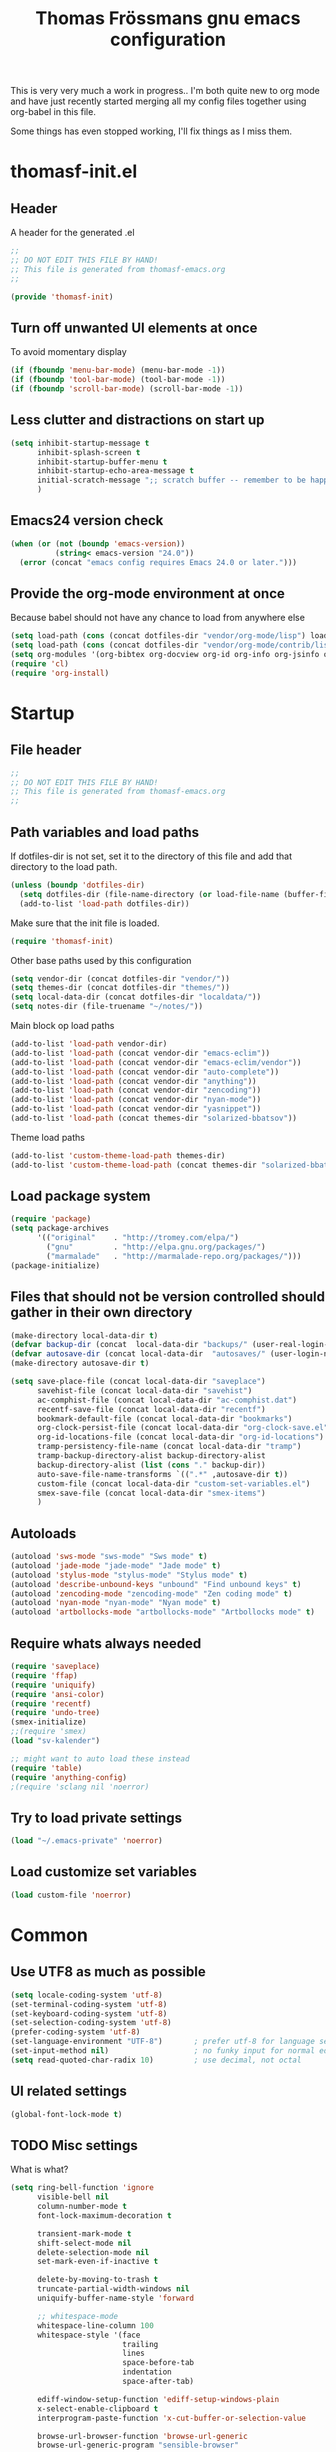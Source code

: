 #+title: Thomas Frössmans gnu emacs configuration
#+TAGS: issue(i) 
#+TODO: TODO DONE

This is very very much a work in progress.. 
I'm both quite new to org mode and have just 
recently started merging all my config files
together using org-babel in this file.

Some things has even stopped working,
I'll fix things as I miss them.

* thomasf-init.el
** Header
A header for the  generated .el
#+begin_src emacs-lisp :tangle thomasf-init.el
;;
;; DO NOT EDIT THIS FILE BY HAND!
;; This file is generated from thomasf-emacs.org
;;

(provide 'thomasf-init)

#+end_src

** Turn off unwanted UI elements at once
To avoid momentary display
#+begin_src emacs-lisp :tangle thomasf-init.el
(if (fboundp 'menu-bar-mode) (menu-bar-mode -1))
(if (fboundp 'tool-bar-mode) (tool-bar-mode -1))
(if (fboundp 'scroll-bar-mode) (scroll-bar-mode -1))
#+end_src

** Less clutter and distractions on start up
#+begin_src emacs-lisp :tangle thomasf-init.el
(setq inhibit-startup-message t
      inhibit-splash-screen t
      inhibit-startup-buffer-menu t
      inhibit-startup-echo-area-message t
      initial-scratch-message ";; scratch buffer -- remember to be happy, maybe, etc. \n\n"
      )
#+end_src

** Emacs24 version check
#+begin_src emacs-lisp :tangle thomasf-init.el
  (when (or (not (boundp 'emacs-version))
            (string< emacs-version "24.0"))
    (error (concat "emacs config requires Emacs 24.0 or later.")))
#+end_src
** Provide the org-mode environment at once
Because babel should not have any chance to load from anywhere else
#+begin_src emacs-lisp :tangle thomasf-init.el
(setq load-path (cons (concat dotfiles-dir "vendor/org-mode/lisp") load-path))
(setq load-path (cons (concat dotfiles-dir "vendor/org-mode/contrib/lisp") load-path))
(setq org-modules '(org-bibtex org-docview org-id org-info org-jsinfo org-habit org-mew org-mhe org-vm org-wl org-w3m org-git-link org-velocity))
(require 'cl)
(require 'org-install)
#+end_src

* Startup
** File header
#+begin_src emacs-lisp
;;
;; DO NOT EDIT THIS FILE BY HAND!
;; This file is generated from thomasf-emacs.org
;;
#+end_src

** Path variables and load paths
If dotfiles-dir is not set, set it to the directory of
this file and add that directory to the load path.
#+begin_src emacs-lisp
  (unless (boundp 'dotfiles-dir)
    (setq dotfiles-dir (file-name-directory (or load-file-name (buffer-file-name))))
    (add-to-list 'load-path dotfiles-dir))
#+end_src

Make sure that the init file is loaded.
#+begin_src emacs-lisp
(require 'thomasf-init)
#+end_src

Other base paths used by this configuration
#+begin_src emacs-lisp
  (setq vendor-dir (concat dotfiles-dir "vendor/"))
  (setq themes-dir (concat dotfiles-dir "themes/"))
  (setq local-data-dir (concat dotfiles-dir "localdata/"))
  (setq notes-dir (file-truename "~/notes/"))
#+end_src

Main block op load paths
#+begin_src emacs-lisp
  (add-to-list 'load-path vendor-dir)
  (add-to-list 'load-path (concat vendor-dir "emacs-eclim"))
  (add-to-list 'load-path (concat vendor-dir "emacs-eclim/vendor"))
  (add-to-list 'load-path (concat vendor-dir "auto-complete"))
  (add-to-list 'load-path (concat vendor-dir "anything"))
  (add-to-list 'load-path (concat vendor-dir "zencoding"))
  (add-to-list 'load-path (concat vendor-dir "nyan-mode"))
  (add-to-list 'load-path (concat vendor-dir "yasnippet"))
  (add-to-list 'load-path (concat themes-dir "solarized-bbatsov"))
#+end_src

Theme load paths
#+begin_src emacs-lisp
  (add-to-list 'custom-theme-load-path themes-dir)
  (add-to-list 'custom-theme-load-path (concat themes-dir "solarized-bbatsov"))
#+end_src

** Load package system
#+begin_src emacs-lisp
(require 'package)
(setq package-archives
      '(("original"    . "http://tromey.com/elpa/")
        ("gnu"         . "http://elpa.gnu.org/packages/")
        ("marmalade"   . "http://marmalade-repo.org/packages/")))
(package-initialize)
#+end_src
** Files that should not be version controlled should gather in their own directory
#+begin_src emacs-lisp
  (make-directory local-data-dir t)
  (defvar backup-dir (concat  local-data-dir "backups/" (user-real-login-name) "/"))
  (defvar autosave-dir (concat local-data-dir  "autosaves/" (user-login-name) "/"))
  (make-directory autosave-dir t)
  
  (setq save-place-file (concat local-data-dir "saveplace")
        savehist-file (concat local-data-dir "savehist")
        ac-comphist-file (concat local-data-dir "ac-comphist.dat")
        recentf-save-file (concat local-data-dir "recentf")
        bookmark-default-file (concat local-data-dir "bookmarks")
        org-clock-persist-file (concat local-data-dir "org-clock-save.el")
        org-id-locations-file (concat local-data-dir "org-id-locations")
        tramp-persistency-file-name (concat local-data-dir "tramp")
        tramp-backup-directory-alist backup-directory-alist
        backup-directory-alist (list (cons "." backup-dir))
        auto-save-file-name-transforms `((".*" ,autosave-dir t))
        custom-file (concat local-data-dir "custom-set-variables.el")
        smex-save-file (concat local-data-dir "smex-items")
        )
#+end_src

** Autoloads
#+begin_src emacs-lisp
  (autoload 'sws-mode "sws-mode" "Sws mode" t)
  (autoload 'jade-mode "jade-mode" "Jade mode" t)
  (autoload 'stylus-mode "stylus-mode" "Stylus mode" t)
  (autoload 'describe-unbound-keys "unbound" "Find unbound keys" t)
  (autoload 'zencoding-mode "zencoding-mode" "Zen coding mode" t)
  (autoload 'nyan-mode "nyan-mode" "Nyan mode" t)
  (autoload 'artbollocks-mode "artbollocks-mode" "Artbollocks mode" t)
#+end_src
** Require whats always needed
#+begin_src emacs-lisp
(require 'saveplace)
(require 'ffap)
(require 'uniquify)
(require 'ansi-color)
(require 'recentf)
(require 'undo-tree)
(smex-initialize)
;;(require 'smex)
(load "sv-kalender")

;; might want to auto load these instead
(require 'table)
(require 'anything-config)
;(require 'sclang nil 'noerror)
#+end_src
** Try to load private settings
#+begin_src emacs-lisp
(load "~/.emacs-private" 'noerror)
#+end_src
** Load customize set variables
#+begin_src emacs-lisp
(load custom-file 'noerror)
#+end_src

* Common 
** Use UTF8 as much as possible
#+begin_src emacs-lisp
(setq locale-coding-system 'utf-8)
(set-terminal-coding-system 'utf-8)
(set-keyboard-coding-system 'utf-8)
(set-selection-coding-system 'utf-8)
(prefer-coding-system 'utf-8)
(set-language-environment "UTF-8")       ; prefer utf-8 for language settings
(set-input-method nil)                   ; no funky input for normal editing;
(setq read-quoted-char-radix 10)         ; use decimal, not octal
#+end_src


** UI related settings
#+begin_src emacs-lisp
(global-font-lock-mode t)

#+end_src
** TODO Misc settings
What is what?
#+begin_src emacs-lisp
(setq ring-bell-function 'ignore
      visible-bell nil
      column-number-mode t
      font-lock-maximum-decoration t

      transient-mark-mode t
      shift-select-mode nil
      delete-selection-mode nil
      set-mark-even-if-inactive t
      
      delete-by-moving-to-trash t
      truncate-partial-width-windows nil
      uniquify-buffer-name-style 'forward
 
      ;; whitespace-mode
      whitespace-line-column 100
      whitespace-style '(face
                         trailing
                         lines
                         space-before-tab
                         indentation
                         space-after-tab)

      ediff-window-setup-function 'ediff-setup-windows-plain
      x-select-enable-clipboard t
      interprogram-paste-function 'x-cut-buffer-or-selection-value

      browse-url-browser-function 'browse-url-generic
      browse-url-generic-program "sensible-browser"

      

      tramp-default-method "ssh"
      anything-command-map-prefix-key "C-<f5>"

      ;;glasses-separator "␣"
      lexical-illusions nil
      )

(setq-default tab-width 3
              indent-tabs-mode nil
              indicate-empty-lines nil
              imenu-auto-rescan t
              save-place t
              )

(ansi-color-for-comint-mode-on)
(auto-compression-mode t)
(recentf-mode 1)
(savehist-mode 1)
(show-paren-mode 1)

(nyan-mode 1)

(electric-pair-mode t)
(electric-indent-mode -1)
(electric-layout-mode t)

(setq show-paren-style 'parenthesis)

;; init random seed
(random t)

;; use y/n prompts instead of yes/no
(defalias 'yes-or-no-p 'y-or-n-p)


#+end_src
** Setup themes

#+begin_src emacs-lisp
(setq day-mode-theme 'solarized-light
      night-mode-theme 'solarized-dark)
#+end_src

#+begin_src emacs-lisp :tangle no
  (setq day-mode-theme 'sanityinc-solarized-light
        night-mode-theme 'sanityinc-solarized-dark)
  
#+end_src

#+begin_src emacs-lisp


;; set theme
(if window-system
    (load-theme day-mode-theme))
#+end_src

** TODO Auto-complete
Have to creae a default autocomplete conf thats better

Current:

#+begin_src emacs-lisp
  (require 'auto-complete)
  (require 'auto-complete-config)
  ;;(global-auto-complete-mode t)
  (add-to-list 'ac-dictionary-directories (concat vendor-dir "auto-complete/dict/"))
  (set-default 'ac-sources
               '(ac-source-dictionary
                 ac-source-yasnippet
                 ac-source-words-in-buffer
                 ac-source-words-in-same-mode-buffers
                 ac-source-words-in-all-buffer))
  
  (dolist (mode '(magit-log-edit-mode log-edit-mode org-mode text-mode haml-mode
                                      sass-mode yaml-mode csv-mode espresso-mode haskell-mode
                                      html-mode nxml-mode sh-mode smarty-mode clojure-mode
                                      lisp-mode textile-mode markdown-mode tuareg-mode
                                      css-mode less-css-mode))
    (add-to-list 'ac-modes mode))
  
#+end_src

Recent:
#+begin_src emacs-lisp :tangle no
(require 'auto-complete)
(require 'auto-complete-config)
(add-to-list 'ac-dictionary-directories (concat dotfiles-dir "elpa/auto-complete-1.4.20110207/dict/"))
(ac-config-default)
#+end_src

Somethings to be inspired by?
#+begin_src emacs-lisp :tangle no
  (require 'auto-complete)
  (require 'auto-complete-config)
  (global-auto-complete-mode t)
  (setq ac-auto-start nil)
  (setq ac-dwim nil) ; To get pop-ups with docs even if a word is uniquely completed
  (define-key ac-completing-map (kbd "C-n") 'ac-next)
  (define-key ac-completing-map (kbd "C-p") 'ac-previous)
  
  ;;----------------------------------------------------------------------------
  ;; Use Emacs' built-in TAB completion hooks to trigger AC (Emacs >= 23.2)
  ;;----------------------------------------------------------------------------
  (setq tab-always-indent 'complete)  ;; use 'complete when auto-complete is disabled
  (add-to-list 'completion-styles 'initials t)
  
  ;; hook AC into completion-at-point
  (defun set-auto-complete-as-completion-at-point-function ()
    (setq completion-at-point-functions '(auto-complete)))
  (add-hook 'auto-complete-mode-hook 'set-auto-complete-as-completion-at-point-function)
  
  
  (set-default 'ac-sources
               '(ac-source-dictionary
                 ac-source-words-in-buffer
                 ac-source-words-in-same-mode-buffers
                 ac-source-words-in-all-buffer))
  
  (dolist (mode '(magit-log-edit-mode log-edit-mode org-mode text-mode haml-mode
                                      sass-mode yaml-mode csv-mode espresso-mode haskell-mode
                                      html-mode nxml-mode sh-mode smarty-mode clojure-mode
                                      lisp-mode textile-mode markdown-mode tuareg-mode
                                      css-mode less-css-mode))
    (add-to-list 'ac-modes mode))
  
  
  ;; Exclude very large buffers from dabbrev
  (defun smp-dabbrev-friend-buffer (other-buffer)
    (< (buffer-size other-buffer) (* 1 1024 1024)))
  
  (setq dabbrev-friend-buffer-function 'smp-dabbrev-friend-buffer)
  (add-to-list 'ac-dictionary-directories (concat vendor-dir "auto-complete/dict/"))
  
  (ac-config-default)
  
  
#+end_src

** Load yasnippet

#+begin_src emacs-lisp
  (require 'dropdown-list)
  (require 'yasnippet)
  (setq yas/snippet-dirs (list (concat dotfiles-dir "/snippets")
                               (concat dotfiles-dir "/snippets-imported"))
        yas/prompt-functions '(yas/dropdown-prompt))
  
  (yas/global-mode 1)
#+end_src

** TODO Currently unused 
#+begin_src emacs-lisp :tangle no
 (setq mac-option-modifier nil
       mac-command-modifier 'meta
      x-select-enable-clipboard t

;; Trim whitespace before save)
 (add-hook 'before-save-hook 'delete-trailing-whitespace)
#+end_src

** TODO IDO
#+begin_src emacs-lisp
  (setq  ido-enable-flex-matching t
         ;;ido-create-new-buffer 'ways
         ;;ido-enable-prefix nil
         ido-use-filename-at-point nil
         ido-auto-merge-work-directories-length 0
         ido-use-virtual-buffers t
         ido-default-buffer-method 'selected-window)
  (ido-mode t)
  (ido-everywhere t)
  (ido-ubiquitous)
  #+end_src
* Utility functions
** Insert file as org table at point
#+begin_src emacs-lisp
  (defun insert-file-as-org-table (filename)
    "Insert a file into the current buffer at point, and convert it to an org table."
    (interactive (list (ido-read-file-name "csv file: ")))
    (let* ((start (point))
           (end (+ start (nth 1 (insert-file-contents filename)))))
      (org-table-convert-region start end)))
#+end_src
** Day and night mode (theme switching)
#+begin_src emacs-lisp
  (when (featurep 'x)
    (defun night-mode ()
      "Switch to night mode (dark color theme)"
      (interactive)
      (load-theme night-mode-theme)
      (message "Night mode on")
      (set-frame-parameter nil 'night-mode-on t))
    
    (defun day-mode ()
      "Switch to day mode (light color theme)"
      (interactive)
      (load-theme day-mode-theme)
      (message "Night mode off")
      (set-frame-parameter nil 'night-mode-on nil))
  
    (defun toggle-night-mode ()
      "Toggle between day and night modes"
      (interactive)
      (if (frame-parameter nil 'night-mode-on)
          (day-mode)
        (night-mode))))
#+end_src
** Multi occur all buffers of same mode
#+begin_src emacs-lisp
  (defun get-buffers-matching-mode (mode)
    "Returns a list of buffers where their major-mode is equal to MODE"
    (let ((buffer-mode-matches '()))
      (dolist (buf (buffer-list))
        (with-current-buffer buf
          (if (eq mode major-mode)
              (add-to-list 'buffer-mode-matches buf))))
      buffer-mode-matches))
  
  (defun multi-occur-in-this-mode ()
    "Show all lines matching REGEXP in buffers with this major mode."
    (interactive)
    (multi-occur
     (get-buffers-matching-mode major-mode)
     (car (occur-read-primary-args))))

#+end_src
** Cycle ispell dictionaries
#+begin_src emacs-lisp
  ;; Languages for spellinc cycling
  (let ((langs '("svenska" "english")))
    (setq lang-ring (make-ring (length langs)))
    (dolist (elem langs) (ring-insert lang-ring elem)))
  
  (defun cycle-ispell-languages ()
    "Cycle spelling dictionaries from a list"
    (interactive)
    (let ((lang (ring-ref lang-ring -1)))
      (ring-insert lang-ring lang)
      (ispell-change-dictionary lang)))
#+end_src
** Intelligent close
#+begin_src emacs-lisp
  (defun intelligent-close ()
    "quit a frame the same way no matter what kind of frame you are on.
  
  This method, when bound to C-x C-c, allows you to close an emacs frame the
  same way, whether it's the sole window you have open, or whether it's
  a \"child\" frame of a \"parent\" frame.  If you're like me, and use emacs in
  a windowing environment, you probably have lots of frames open at any given
  time.  Well, it's a pain to remember to do Ctrl-x 5 0 to dispose of a child
  frame, and to remember to do C-x C-x to close the main frame (and if you're
  not careful, doing so will take all the child frames away with it).  This
  is my solution to that: an intelligent close-frame operation that works in
  all cases (even in an emacs -nw session).
  
  Stolen from http://www.dotemacs.de/dotfiles/BenjaminRutt.emacs.html."
    (interactive)
    (if (eq (car (visible-frame-list)) (selected-frame))
        ;;for parent/master frame...
        (if (> (length (visible-frame-list)) 1)
            ;;close a parent with children present
            (delete-frame (selected-frame))
          ;;close a parent with no children present
          (save-buffers-kill-emacs))
      ;;close a child frame
      (delete-frame (selected-frame))))
  

#+end_src
** Lorem ipsum paster
#+begin_src emacs-lisp
(defun lorem (paragraphs)
    "Inserts up to 5 paragraphs of lorem ipsum filler text."
    (interactive "nParagraphs: ")
    (let ((lorems '("Lorem ipsum dolor sit amet, consectetur adipisicing elit, sed do eiusmod tempor incididunt ut labore et dolore magna aliqua. Ut enimad minim veniam, quis nostrud exercitation ullamco laboris nisi ut aliquip ex ea commodo consequat. Duis aute irure dolor in reprehenderit in voluptate velit esse cillum dolore eu fugiat nulla pariatur. Excepteur sint occaecat cupidatat non proident, sunt in culpa qui officia deserunt mollit anim id est laborum."
                    "\n\nIn non elit turpis, quis accumsan tortor. Vestibulum enim mi, tincidunt eget fringilla a, euismod nec mi. Integer dictum diam sed ante posuere feugiat. Aenean convallis sapien tincidunt leo aliquam posuere. Mauris porta facilisis metus, non commodo mauris interdum sed. Vestibulum ante ipsum primis in faucibus orci luctus et ultrices posuere cubilia Curae; Fusce a diam nec augue tristique placerat eu at odio. Sed fermentum, nunc non condimentum accumsan, dolor nisl mollis quam, sed condimentum massa massa at nisi. Etiam quis ante neque. Mauris feugiat lacus nec lorem vulputate sagittis. Fusce congue ullamcorper nulla, in lacinia felis euismod eu. Integer arcu dolor, tempus eget scelerisque sit amet, fermentum at elit. Maecenas dignissim mollis sapien, nec elementum enim feugiat vel. Mauris lobortis sodales sem vitae venenatis. Aliquam a risus arcu. Aliquam bibendum pretium velit in tempor. Aliquam erat volutpat."
                    "\n\nSed ut nisi ante. Sed sollicitudin blandit tortor eu cursus. Praesent sem augue, cursus vitae sodales a, aliquam eget enim. Nullam velit nulla, ornare vitae vulputate sit amet, blandit ut nisl. Vivamus sodales blandit pretium. In faucibus risus nec purus dapibus laoreet. Aliquam erat volutpat. Phasellus a sem sit amet metus pharetra euismod. Nunc sit amet vehicula purus. Donec lorem metus, feugiat vel ultrices vel, sagittis nec odio. Vestibulum ante ipsum primis in faucibus orci luctus et ultrices posuere cubilia Curae; In scelerisque, justo eu pretium ultricies, elit eros varius mauris, quis scelerisque lacus lacus sed metus. Phasellus hendrerit, quam in accumsan ullamcorper, magna enim vehicula sem, et vulputate massa dolor eu augue. Pellentesque sed nibh sit amet mi vulputate porttitor at ac tortor. Ut ac augue risus, tincidunt ornare sapien. Suspendisse gravida est lacinia urna interdum scelerisque ut non sem. Sed quis lectus lectus."
                    "\n\nNam et consectetur nisl. Pellentesque rhoncus velit a elit mollis cursus nec ut orci. Vestibulum a purus ligula. Cras blandit, felis et venenatis interdum, urna libero cursus sapien, at auctor sem purus eget quam. Suspendisse pretium sollicitudin leo, quis imperdiet sem faucibus vel. Vestibulum mollis imperdiet urna, pretium porttitor lorem posuere at. Integer aliquam, velit id luctus lobortis, odio ipsum convallis urna, sit amet eleifend lacus mi et leo. Phasellus quis ante in dolor tincidunt lobortis. Proin in massa purus, vitae dignissim elit. Curabitur non enim sit amet lectus volutpat tristique."
                    "\n\nPellentesque habitant morbi tristique senectus et netus et malesuada fames ac turpis egestas. Sed vel neque a nibh tincidunt luctus id a eros. Curabitur leo odio, sodales id malesuada ac, commodo et augue. Aenean auctor justo a nulla lobortis ut tempor mauris mollis. Duis a purus consequat enim vestibulum pretium. Vestibulum diam urna, luctus at pulvinar sed, rhoncus id risus. Maecenas sit amet velit vitae libero viverra aliquet sit amet non mauris. Suspendisse potenti. Duis eu lectus sem. Maecenas aliquam erat vitae tortor congue ut imperdiet lacus consectetur. Praesent nisl ipsum, fermentum id venenatis eu, lobortis eu nunc. Fusce ut enim tellus, ac semper turpis. Proin in ante massa. Curabitur velit lacus, pharetra vel dapibus egestas, posuere quis dui. Morbi aliquet congue nisl, dictum fringilla velit dictum sed. Integer eu consequat nisl. Curabitur aliquam suscipit magna vel pharetra. Duis eget erat vel purus mattis dignissim. Donec mattis, nulla nec imperdiet scelerisque, leo elit tincidunt dui, eget ullamcorper tortor neque nec erat. Aliquam libero augue, suscipit vitae scelerisque vitae, rutrum vitae quam.")))
      (loop for p from 0 to (- paragraphs 1)
            do (insert (nth p lorems)))))

#+end_src
** Recompile / cache everything that makes emacs faster
#+begin_src emacs-lisp
 (defun recompile-dot-lisp ()
    "Recompile emacs lisp code in emacs dotfiles directory"
    (interactive)
    (setq font-lock-verbose nil)
    (setq byte-compile-verbose  nil)
    (yas/compile-top-level-dir (concat dotfiles-dir "snippets"))
    (yas/compile-top-level-dir (concat dotfiles-dir "snippets-imported"))
    (byte-recompile-directory (concat dotfiles-dir "snippets") 0)
    (byte-recompile-directory (concat dotfiles-dir "snippets-imported") 0)
    (byte-recompile-directory (concat dotfiles-dir "vendor") 0)
    (byte-recompile-directory (concat dotfiles-dir "elpa") 0)
    (byte-recompile-directory (concat dotfiles-dir "themes") 0)
    (byte-compile-file "~/.emacs-private.el")
    (byte-compile-file (concat dotfiles-dir "init.el"))
    (byte-compile-file (concat dotfiles-dir "thomasf-init.el"))
    (byte-compile-file (concat dotfiles-dir "thomasf-emacs.el")))
#+end_src


** Tab/space/indent utilities
#+begin_src emacs-lisp
   (defun untabify-buffer ()
    (interactive)
    (untabify (point-min) (point-max)))
  
  (defun indent-buffer ()
    (interactive)
    (indent-region (point-min) (point-max)))
  
  (defun cleanup-buffer ()
    "Perform a bunch of operations on the whitespace content of a buffer."
    (interactive)
    (indent-buffer)
    (untabify-buffer)
    (delete-trailing-whitespace))
#+end_src
** Fullscreen toggle
This is only for x, I would guess.
#+begin_src emacs-lisp
  (defun toggle-fullscreen ()
    (interactive)
    (x-send-client-message nil 0 nil "_NET_WM_STATE" 32
                           '(2 "_NET_WM_STATE_FULLSCREEN" 0)))
#+end_src
** Comment/uncomment
#+begin_src emacs-lisp
  (defun comment-or-uncomment-line (&optional lines)
    "Comment current line. Argument gives the number of lines
  forward to comment"
    (interactive "P")
    (comment-or-uncomment-region
     (line-beginning-position)
     (line-end-position lines)))
  
  (defun comment-or-uncomment-region-or-line (&optional lines)
    (interactive "P")
    (if mark-active
        (if (< (mark) (point))
            (comment-or-uncomment-region (mark) (point))
          (comment-or-uncomment-region (point) (mark)))
      (comment-or-uncomment-line lines)))

#+end_src
** Sudo edit
#+begin_src emacs-lisp
  (defun sudo-edit (&optional arg)
    (interactive "p")
    (if arg
        (find-file (concat "/sudo::" (ido-read-file-name "File: ")))
      (find-alternate-file (concat "/sudo::" buffer-file-name))))
#+end_src
** Eval-and-replace
#+begin_src emacs-lisp
  (defun eval-and-replace ()
    "Replace the preceding sexp with its value."
    (interactive)
    (backward-kill-sexp)
    (condition-case nil
        (prin1 (eval (read (current-kill 0)))
               (current-buffer))
      (error (message "Invalid expression")
             (insert (current-kill 0)))))
#+end_src

** Recentf-ido-find-file
This is provided by other things I use
#+begin_src emacs-lisp :tangle no
  (defun recentf-ido-find-file ()
    "Find a recent file using ido."
    (interactive)
    (let ((file (ido-completing-read "Choose recent file: " recentf-list nil t)))
      (when file
        (find-file file))))
#+end_src

** Paredit for non lisps
#+begin_src emacs-lisp
  (defun esk-paredit-nonlisp ()
    "Turn on paredit mode for non-lisps."
    (interactive)
    (set (make-local-variable 'paredit-space-for-delimiter-predicates)
         '((lambda (endp delimiter) nil)))
    (paredit-mode 1))
#+end_src

* Modes, modules and hooks
** Generic hooks
*** All modes hook
#+begin_src emacs-lisp
(defun my-all-modes-hook ()
  "Hook that should be run every time an major mode is entered"
  (turn-on-undo-tree-mode)
  )

(add-hook 'after-change-major-mode-hook  'my-all-modes-hook)
#+end_src
*** Text mode hook
#+begin_src emacs-lisp
(defun my-textmode-hook ()
  ;;(table-recognize)
  ;;(turn-on-auto-fill)
  (turn-on-undo-tree-mode)
  )
(add-hook 'text-mode-hook 'my-textmode-hook)
#+end_src
*** Programming hook
#+begin_src emacs-lisp
  (defun my-programming-hook ()
    "Enable things that are convenient across all programming buffers."
    (set (make-local-variable 'comment-auto-fill-only-comments) t)
    (make-local-variable 'column-number-mode)
    (undo-tree-mode)
    (setq save-place t)
    (if window-system (hl-line-mode +1)))
#+end_src
** Programming languages
*** TODO deft
*** Erlang
#+begin_src emacs-lisp
(add-to-list 'auto-mode-alist '("\\.erl$" . erlang-mode))
(add-to-list 'auto-mode-alist '("\\.hrl$" . erlang-mode))

(defun my-erlang-hook ()
  (my-programming-hook)
)

#+end_src
*** Haskell
#+begin_src emacs-lisp
  (eval-after-load "haskell-mode"
    '(progn
  
       (defun pretty-lambdas-haskell ()
         (font-lock-add-keywords
          nil `((,(concat "(?\\(" (regexp-quote "\\") "\\)")
                 (0 (progn (compose-region (match-beginning 1) (match-end 1)
                                           ,(make-char 'greek-iso8859-7 107))
                           nil))))))
  
       (defun my-haskell-mode-hook ()
         "My haskell-mode hook"
         (my-programming-hook)
         (when (window-system)
           (add-hook 'haskell-mode-hook 'pretty-lambdas-haskell))
         (turn-on-haskell-doc-mode)
         (turn-on-haskell-indentation)
         (rainbow-delimiters-mode)
         (eldoc-mode))
       
       (add-hook 'haskell-mode-hook 'my-haskell-mode-hook)     
       
       ))
#+end_src
*** CoffeeScript
#+begin_src emacs-lisp
  (autoload 'coffee-mode "coffee-mode" "Coffee Mode." t)
  
  (add-to-list 'auto-mode-alist '("\\.coffee$" . coffee-mode))
  (add-to-list 'auto-mode-alist '("Cakefile" . coffee-mode))
  
  (eval-after-load "coffee-mode"
    '(progn
       (setq coffee-cleanup-whitespace nil
             coffee-debug-mode t
             coffee-tab-width 3)
       
       (defun my-coffee-mode-hook ()
         "My coffee-mode hook"
         (my-programming-hook)
         (electric-indent-mode -1)
         (electric-layout-mode -1)
         (setq ac-sources '(ac-source-dictionary ac-source-words-in-buffer ac-source-yasnippet ac-source-words-in-same-mode-buffers))
         (auto-complete-mode)
         ;;(paredit-mode)
         (whitespace-mode)
         ;;(glasses-mode)
         ;;(flymake-coffee-load)
         )

       (add-hook 'coffee-mode-hook 'my-coffee-mode-hook)
       ))
  
    
#+end_src
*** JavaScript
#+begin_src emacs-lisp
(font-lock-add-keywords
 'js-mode `(("\\(function *\\)("
              (0 (progn (compose-region (match-beginning 1) (match-end 1)
                                        "ƒ")
                        nil)))))

(font-lock-add-keywords 'js-mode
                        '(("\\<\\(FIX\\|TODO\\|FIXME\\|HACK\\|REFACTOR\\):"
                           1 font-lock-warning-face t)))

(add-to-list 'auto-mode-alist '("\\.json$" . js-mode))
(setq js-indent-level 2)

(defun my-js-mode-hook ()
  "My js-mode hook"
  ;; electric-layout-mode doesn't play nice with js-mode
  (my-programming-hook)
  (electric-layout-mode -1)

  ;; rainbow-delemiters-mode does not seem to work very well with js-mode
  ;; (rainbow-delimiters-mode)

  (paredit-mode)
  )

(add-hook 'js-mode-hook 'my-js-mode-hook)

#+end_src
*** TODO lisp
- Should all lisp modes be in the same place?
Most of this is just copied without ever read

Disable slime for now
#+begin_src emacs-lisp :tangle no 
  (require 'slime)
  (require 'geiser)
  (setq geiser-scheme-dir "/usr/local/share/geiser")
  
  (eval-after-load "slime"
    '(progn
       (setq slime-lisp-implementations '((sbcl ("sbcl"))))
       (slime-setup '(slime-asdf
                      slime-autodoc
                      slime-editing-commands
                      slime-fancy-inspector
                      slime-fontifying-fu
                      slime-fuzzy
                      slime-indentation
                      slime-mdot-fu
                      slime-package-fu
                      slime-references
                      slime-repl
                      slime-sbcl-exts
                      slime-scratch
                      slime-xref-browser))
       (slime-autodoc-mode)
       (setq slime-complete-symbol*-fancy t
             slime-complete-sumbol-function 'slime-fuzzy-complete-symbol)))
#+end_src


#+begin_src emacs-lisp
  
  
  (add-hook 'emacs-lisp-mode-hook 'eldoc-mode)
  (add-hook 'emacs-lisp-mode-hook 'my-programming-hook)
  (add-hook 'lisp-mode-hook 'my-programming-hook)
  
  (add-hook 'emacs-lisp-mode-hook 'emacs-lisp-remove-elc-on-save)
  (add-hook 'emacs-lisp-mode-hook '(lambda () "rainbown-delimiters" (rainbow-delimiters-mode)))
  
  (when (functionp 'paredit-mode)
    (add-hook 'emacs-lisp-mode-hook (lambda () (paredit-mode +1)))
    (add-hook 'lisp-mode-hook (lambda () (paredit-mode +1))))
  
  (defun emacs-lisp-remove-elc-on-save ()
    "If you're saving an elisp file, likely the .elc is no longer valid."
    (make-local-variable 'after-save-hook)
    (add-hook 'after-save-hook
              (lambda ()
                (if (file-exists-p (concat buffer-file-name "c"))
                    (delete-file (concat buffer-file-name "c"))))))
  
  (font-lock-add-keywords 'emacs-lisp-mode
                          '(("(\\|)" . 'paren-face)))
  
  (font-lock-add-keywords 'scheme-mode
                          '(("(\\|)" . 'paren-face)))
  
  (font-lock-add-keywords 'lisp-mode
                          '(("(\\|)" . 'paren-face)))
  
  (font-lock-add-keywords 'lfe-mode
                          '(("(\\|)" . 'paren-face)))
  
  (font-lock-add-keywords 'hen-mode
                          '(("(\\|)" . 'paren-face)))
  
  (define-key lisp-mode-shared-map (kbd "C-c l") "lambda")
  (define-key read-expression-map (kbd "TAB") 'lisp-complete-symbol)
  (define-key lisp-mode-shared-map (kbd "RET") 'reindent-then-newline-and-indent)
  (define-key lisp-mode-shared-map (kbd "C-\\") 'lisp-complete-symbol)
  (define-key lisp-mode-shared-map (kbd "C-c v") 'eval-buffer)
  
  (defface paren-face
    '((((class color) (background dark))
       (:foreground "grey20"))
      (((class color) (background light))
       (:foreground "grey55")))
    "Face used to dim parentheses."
    :group 'faces)
  
  (autoload 'scheme-get-current-symbol-info "scheme-complete" nil t)
  (add-hook 'scheme-mode-hook
    (lambda ()
      (make-local-variable 'eldoc-documentation-function)
      (setq eldoc-documentation-function 'scheme-get-current-symbol-info)
      (eldoc-mode)))
  
#+end_src
*** PHP
#+begin_src emacs-lisp
  (autoload 'php-mode "php-mode" "PHP Mode." t)
  
  (add-to-list 'auto-mode-alist '("\\.php$" . php-mode))
  
  (eval-after-load "php-mode"
    '(progn
       (defun my-php-mode-hook ()
         "My php mode hook"
         (my-programming-hook)
         (flymake-php-load))
       
       (add-hook 'php-mode-hook 'my-php-mode-hook)
       ))
#+end_src
*** Python
#+begin_src emacs-lisp
;;(require 'python-mode)
(add-to-list 'auto-mode-alist '("\\.py\\'" . python-mode))
(add-to-list 'interpreter-mode-alist '("python" . python-mode))

;; if ipythonm use ipython
(when (executable-find "ipython")
  ;;(require 'ipython)
  (setq org-babel-python-mode 'python-mode))

;;(require 'cython-mode)
;;(add-to-list 'auto-mode-alist '("\\.pyx\\'" . cython-mode))
;;(add-to-list 'auto-mode-alist '("\\.pxd\\'" . cython-mode))
;;(add-to-list 'auto-mode-alist '("\\.pxi\\'" . cython-mode))

(defun my-python-mode-hook ()
  (my-programming-hook)
  (electric-indent-mode -1)
  ;;(glasses-mode)
  (auto-complete-mode)
  (require 'ac-python)
  (setq ac-sources '(ac-source-yasnippet ac-source-python))
  (whitespace-mode)
  )

(add-hook 'python-mode-hook 'my-python-mode-hook)
#+end_src
*** Ruby
#+begin_src emacs-lisp
  (add-to-list 'auto-mode-alist '("\\.rake$" . ruby-mode))
  (add-to-list 'auto-mode-alist '("Rakefile$" . ruby-mode))
  (add-to-list 'auto-mode-alist '("\\.gemspec$" . ruby-mode))
  (add-to-list 'auto-mode-alist '("\\.ru$" . ruby-mode))
  (add-to-list 'auto-mode-alist '("Gemfile$" . ruby-mode))
  (add-to-list 'auto-mode-alist '("Guardfile$" . ruby-mode))
  (add-to-list 'completion-ignored-extensions ".rbc")
  
  (eval-after-load 'ruby-mode 
    '(progn
       (require 'ruby-block)))
  
  
  
  
  
  (defun my-ruby-hook ()
    "My ruby hook"
    (my-programming-hook)
    (ruby-block-mode t)
    (setq ac-sources '(ac-source-yasnippet ac-source-words-in-buffer))
    (auto-complete-mode)
    
  )
  
  (add-hook 'ruby-mode-hook 'my-ruby-hook)
#+end_src

*** Java
#+begin_src emacs-lisp
  (eval-after-load  "java-mode"
    '(progn
       (setq eclim-eclipse-dirs "~/programming/applib/eclim_eclipse")
       (require 'eclim)))
#+end_src
** Markup/text languages
*** CSS
#+begin_src emacs-lisp
(defun my-css-mode-hook ()
  "My css-mode hook"
  (my-programming-hook)
  (if window-system (rainbow-mode)))


(add-hook 'css-mode-hook 'my-css-mode-hook)
(setq css-indent-offset 3)

(add-to-list 'auto-mode-alist '("\\.css$" . css-mode))
#+end_src

*** Markdown
#+begin_src emacs-lisp
  (autoload 'markdown-mode "markdown-mode" "Markdown mode" t)
  
  (add-to-list 'auto-mode-alist '("\\.markdown$" . markdown-mode))
  (add-to-list 'auto-mode-alist '("\\.md$" . markdown-mode))
  (add-to-list 'auto-mode-alist '("\\.mdwn$" . markdown-mode))
  (add-to-list 'auto-mode-alist '("\\.mkd$" . markdown-mode))
  (add-to-list 'auto-mode-alist '("\\.mkdown$" . markdown-mode))
  (add-to-list 'auto-mode-alist '("\\.mdtext$" . markdown-mode))
  
  (defun my-markdown-mode-hook ()
    "My markdown-mode hook"
    (setq markdown-command "pandoc -f markdown -t html")
    (define-key markdown-mode-map (kbd "<tab>") nil)
    ;(turn-on-auto-fill)
    (undo-tree-mode)
    (artbollocks-mode)
    )
  
  (add-hook 'markdown-mode-hook 'my-markdown-mode-hook)
#+end_src
*** HTML
#+begin_src emacs-lis
(add-to-list 'auto-mode-alist '("\\.html$" . html-mode))
(add-to-list 'auto-mode-alist '("\\.rhtml$" . html-mode))
(add-to-list 'auto-mode-alist '("\\.mustache$" . html-mode))
(add-to-list 'auto-mode-alist '("\\.hb$" . html-mode))

(defun my-html-mode-hook ()
  "My html-mode-hook"
  (my-programming-hook)
  (zencoding-mode)
  (setq ac-sources '(ac-source-yasnippet))
  (auto-complete-mode))

(add-hook 'html-mode-hook 'my-html-mode-hook)




#+end_src 

** Other modes
*** Gitolite configuration files
#+begin_src emacs-lisp
(require 'gl-conf-mode)
(add-to-list 'auto-mode-alist '("gitolite\\.conf\\'" . gl-conf-mode))

#+end_src
*** Git commit mode
#+begin_src emacs-lisp
(require 'git-commit)
(add-hook 'git-commit-mode-hook 'turn-on-flyspell)
(add-hook 'git-commit-mode-hook (lambda () (toggle-save-place 0)))
#+end_src
*** GNUS
#+begin_src emacs-lisp
;; Make Gnus NOT ignore [Gmail] mailboxes
(setq gnus-ignored-newsgroups "^to\\.\\|^[0-9. ]+\\( \\|$\\)\\|^[\"]\"[#'()]")

#+end_src

** TODO Deft                                                         :issue:
not using it.. rigjht?


#+begin_src emacs-lisp
  ;; (require 'deft)
  ;; (setq deft-extension "org")
  ;; (setq deft-text-mode (quote org-mode))
  ;; (setq deft-directory (concat notes-dir "/deft"))
  ;; (setq deft-use-filename-as-title t)
  ;; (setq deft-auto-save 900)
#+end_src

* ORGmode!
** TODO Orgmode
!VERY MUCH STILL WIP!
Inspirations:
- http://orgmode
- http://doc.norang.ca/org-mode.html

** Load stuff
#+begin_src emacs-lisp
  (eval-after-load "org-agenda"
    '(progn
       (require 'org-checklist)))
#+end_src
** Set up basic paths for org and org-agenda
#+begin_src emacs-lisp
;; Paths
  (setq org-directory notes-dir)
  (setq org-agenda-files (file-expand-wildcards (concat notes-dir "agenda/*.org")))
  (setq org-agenda-text-search-extra-files (file-expand-wildcards (concat notes-dir "org/*.org")))
  (setq org-default-notes-file (concat notes-dir "agenda/refile.org"))
  (setq org-mobile-inbox-for-pull (concat notes-dir "from-mobile.org"))
  (setq org-icalendar-alarm-time 240)
#+end_src
** Settings
*** Misc
#+begin_src emacs-lisp
  (setq org-use-fast-todo-selection t
        org-treat-S-cursor-todo-selection-as-state-change nil
        org-startup-indented t
        ;; org-log-done t
        org-ellipsis "…"
        org-outline-path-complete-in-steps t
        org-tab-follows-link t
        org-completion-use-ido t)
#+end_src
*** Agenda
**** Misc
#+begin_src emacs-lisp
  (setq org-agenda-span 10
        org-agenda-show-all-dates nil 
        org-agenda-dim-blocked-tasks nil
        org-agenda-tags-todo-honor-ignore-options t)
#+end_src
**** icalendar export
#+begin_src emacs-lisp
  (setq org-icalendar-include-body t
        org-icalendar-include-sexps t
        org-icalendar-store-UID t)
#+end_src
 
**** Agenda commands
#+begin_src emacs-lisp
  (eval-after-load "org-agenda"
    '(progn 
       ;; Custom agenda command definitions
       (setq org-agenda-custom-commands
             (quote (("N" "Notes" tags "NOTE"
                      ((org-agenda-overriding-header "Notes")
                       (org-tags-match-list-sublevels t)))
                     ("h" "Habits" tags-todo "STYLE=\"habit\""
                      ((org-agenda-overriding-header "Habits")
                       (org-agenda-sorting-strategy
                        '(todo-state-down effort-up category-keep))))
                     (" " "Agenda"
                      ((agenda "" nil)
                       (tags "REFILE"
                             ((org-agenda-overriding-header "Tasks to Refile")
                              (org-tags-match-list-sublevels nil)))
                       (tags-todo "-CANCELLED/!"
                                  ((org-agenda-overriding-header "Stuck Projects")
                                   (org-tags-match-list-sublevels 'indented)
                                   (org-agenda-skip-function 'bh/skip-non-stuck-projects)))
                       (tags-todo "-WAITING-CANCELLED/!NEXT"
                                  ((org-agenda-overriding-header "Next Tasks")
                                   (org-agenda-skip-function 'bh/skip-projects-and-habits-and-single-tasks)
                                   (org-agenda-todo-ignore-scheduled t)
                                   (org-agenda-todo-ignore-deadlines t)
                                   (org-tags-match-list-sublevels t)
                                   (org-agenda-sorting-strategy
                                    '(todo-state-down effort-up category-keep))))
                       (tags-todo "-REFILE-CANCELLED/!-HOLD-WAITING"
                                  ((org-agenda-overriding-header "Tasks")
                                   (org-agenda-skip-function 'bh/skip-project-tasks-maybe)
                                   (org-agenda-todo-ignore-scheduled t)
                                   (org-agenda-todo-ignore-deadlines t)
                                   (org-agenda-sorting-strategy
                                    '(category-keep))))
                       (tags-todo "-CANCELLED/!"
                                  ((org-agenda-overriding-header "Projects")
                                   (org-agenda-skip-function 'bh/skip-non-projects)
                                   (org-agenda-todo-ignore-scheduled 'future)
                                   (org-agenda-todo-ignore-deadlines 'future)
                                   (org-agenda-sorting-strategy
                                    '(category-keep))))
                       (tags-todo "-CANCELLED/!WAITING|HOLD"
                                  ((org-agenda-overriding-header "Waiting and Postponed Tasks")
                                   (org-agenda-skip-function 'bh/skip-projects-and-habits)
                                   (org-agenda-todo-ignore-scheduled t)
                                   (org-agenda-todo-ignore-deadlines t)))
                       (tags "-REFILE/"
                             ((org-agenda-overriding-header "Tasks to Archive")
                              (org-agenda-skip-function 'bh/skip-non-archivable-tasks))))
                      nil)
                     ("r" "Tasks to Refile" tags "REFILE"
                      ((org-agenda-overriding-header "Tasks to Refile")
                       (org-tags-match-list-sublevels nil)))
                     ("#" "Stuck Projects" tags-todo "-CANCELLED/!"
                      ((org-agenda-overriding-header "Stuck Projects")
                       (org-agenda-skip-function 'bh/skip-non-stuck-projects)))
                     ("n" "Next Tasks" tags-todo "-WAITING-CANCELLED/!NEXT"
                      ((org-agenda-overriding-header "Next Tasks")
                       (org-agenda-skip-function 'bh/skip-projects-and-habits-and-single-tasks)
                       (org-agenda-todo-ignore-scheduled t)
                       (org-agenda-todo-ignore-deadlines t)
                       (org-tags-match-list-sublevels t)
                       (org-agenda-sorting-strategy
                        '(todo-state-down effort-up category-keep))))
                     ("R" "Tasks" tags-todo "-REFILE-CANCELLED/!-HOLD-WAITING"
                      ((org-agenda-overriding-header "Tasks")
                       (org-agenda-skip-function 'bh/skip-project-tasks-maybe)
                       (org-agenda-sorting-strategy
                        '(category-keep))))
                     ("p" "Projects" tags-todo "-CANCELLED/!"
                      ((org-agenda-overriding-header "Projects")
                       (org-agenda-skip-function 'bh/skip-non-projects)
                       (org-agenda-todo-ignore-scheduled 'future)
                       (org-agenda-todo-ignore-deadlines 'future)
                       (org-agenda-sorting-strategy
                        '(category-keep))))
                     ("w" "Waiting Tasks" tags-todo "-CANCELLED/!WAITING|HOLD"
                      ((org-agenda-overriding-header "Waiting and Postponed tasks"))
                      (org-agenda-skip-function 'bh/skip-projects-and-habits)
                      (org-agenda-todo-ignore-scheduled 'future)
                      (org-agenda-todo-ignore-deadlines 'future))
                     ("A" "Tasks to Archive" tags "-REFILE/"
                      ((org-agenda-overriding-header "Tasks to Archive")
                       (org-agenda-skip-function 'bh/skip-non-archivable-tasks))))))))
#+end_src

**** Agenda skip functions
#+begin_src emacs-lisp
  (eval-after-load "org-agenda"
    '(progn
       (defun bh/skip-non-stuck-projects ()
         "Skip trees that are not stuck projects"
         (save-restriction
           (widen)
           (let ((next-headline (save-excursion (or (outline-next-heading) (point-max)))))
             (if (bh/is-project-p)
                 (let* ((subtree-end (save-excursion (org-end-of-subtree t)))
                        (has-next (save-excursion
                                    (forward-line 1)
                                    (and (< (point) subtree-end)
                                         (re-search-forward "^\\*+ \\(NEXT\\) " subtree-end t)))))
                   (if has-next
                       next-headline
                     nil)) ; a stuck project, has subtasks but no next task
               next-headline))))
  
       (defun bh/skip-non-projects ()
         "Skip trees that are not projects"
         (bh/list-sublevels-for-projects-indented)
         (if (save-excursion (bh/skip-non-stuck-projects))
             (save-restriction
               (widen)
               (let ((subtree-end (save-excursion (org-end-of-subtree t))))
                 (if (bh/is-project-p)
                     nil
                   subtree-end)))
           (org-end-of-subtree t)))
  
       (defun bh/skip-project-trees-and-habits ()
         "Skip trees that are projects"
         (save-restriction
           (widen)
           (let ((subtree-end (save-excursion (org-end-of-subtree t))))
             (cond
              ((bh/is-project-p)
               subtree-end)
              ((org-is-habit-p)
               subtree-end)
              (t
               nil)))))
  
       (defun bh/skip-projects-and-habits-and-single-tasks ()
         "Skip trees that are projects, tasks that are habits, single non-project tasks"
         (save-restriction
           (widen)
           (let ((next-headline (save-excursion (or (outline-next-heading) (point-max)))))
             (cond
              ((org-is-habit-p)
               next-headline)
              ((bh/is-project-p)
               next-headline)
              ((and (bh/is-task-p) (not (bh/is-project-subtree-p)))
               next-headline)
              (t
               nil)))))
  
       (defun bh/skip-project-tasks-maybe ()
         "Show tasks related to the current restriction.
  When restricted to a project, skip project and sub project tasks, habits, NEXT tasks, and loose tasks.
  When not restricted, skip project and sub-project tasks, habits, and project related tasks."
         (save-restriction
           (widen)
           (let* ((subtree-end (save-excursion (org-end-of-subtree t)))
                  (next-headline (save-excursion (or (outline-next-heading) (point-max))))
                  (limit-to-project (marker-buffer org-agenda-restrict-begin)))
             (cond
              ((bh/is-project-p)
               next-headline)
              ((org-is-habit-p)
               subtree-end)
              ((and (not limit-to-project)
                    (bh/is-project-subtree-p))
               subtree-end)
              ((and limit-to-project
                    (bh/is-project-subtree-p)
                    (member (org-get-todo-state) (list "NEXT")))
               subtree-end)
              (t
               nil)))))
  
       (defun bh/skip-projects-and-habits ()
         "Skip trees that are projects and tasks that are habits"
         (save-restriction
           (widen)
           (let ((subtree-end (save-excursion (org-end-of-subtree t))))
             (cond
              ((bh/is-project-p)
               subtree-end)
              ((org-is-habit-p)
               subtree-end)
              (t
               nil)))))
  
       (defun bh/skip-non-subprojects ()
         "Skip trees that are not projects"
         (let ((next-headline (save-excursion (outline-next-heading))))
           (if (bh/is-subproject-p)
               nil
             next-headline)))))
#+end_src
*** Refile
#+begin_src emacs-lisp
  (setq org-refile-targets (quote ((org-agenda-files :level . 1))))
  (setq org-refile-use-outline-path (quote file))
#+end_src
*** Todo
**** Default todo states
#+begin_src emacs-lisp
  (setq org-todo-keywords
        (quote ((sequence "TODO(t)" "NEXT(n)" "|" "DONE(d!/!)")
                (sequence "WAITING(w@/!)" "HOLD(h@/!)" "|" "CANCELLED(c@/!)" "PHONE"))))
#+end_src
**** Todo state triggers
#+begin_src emacs-lisp
  (setq org-todo-state-tags-triggers
        (quote (("CANCELLED" ("CANCELLED" . t))
                ("WAITING" ("WAITING" . t))
                ("HOLD" ("WAITING" . t) ("HOLD" . t))
                (done ("WAITING") ("HOLD"))
                ("TODO" ("WAITING") ("CANCELLED") ("HOLD"))
                ("NEXT" ("WAITING") ("CANCELLED") ("HOLD"))
                ("DONE" ("WAITING") ("CANCELLED") ("HOLD")))))
  
#+end_src
**** TODO Todo faces
#+begin_src emacs-lisp :tangle no
  (setq org-todo-keyword-faces
        (quote (("TODO" :foreground "red" :weight bold)
                ("NEXT" :foreground "blue" :weight bold)
                ("DONE" :foreground "forest green" :weight bold)
                ("WAITING" :foreground "orange" :weight bold)
                ("HOLD" :foreground "magenta" :weight bold)
                ("CANCELLED" :foreground "forest green" :weight bold)
                ("PHONE" :foreground "forest green" :weight bold))))
  
#+end_src
*** Default tags
#+begin_src emacs-lisp
  ; Tags with fast selection keys
  (setq org-tag-alist (quote ((:startgroup)
                              ("@errand" . ?e)
                              ("@office" . ?o)
                              ("@home" . ?H)
                              (:endgroup)
                              ("PHONE" . ?p)
                              ("WAITING" . ?w)
                              ("HOLD" . ?h)
                              ("PERSONAL" . ?P)
                              ("WORK" . ?W)                       
                              ("NOTE" . ?n)
                              ("CANCELLED" . ?c)
                              ("FLAGGED" . ??))))

#+end_src
*** Capture templates
#+begin_src emacs-lisp
  ;; Capture templates for: TODO tasks, Notes, appointments, phone calls, and org-protocol
  (setq org-capture-templates
        (quote (("t" "todo" entry (file org-default-notes-file)
                 "* TODO %?\n%U\n%a\n  %i" :clock-in t :clock-resume t)
                ("n" "note" entry (file org-default-notes-file)
                 "* %? :NOTE:\n%U\n%a\n  %i" :clock-in t :clock-resume t)
                ("j" "Journal" entry (file+datetree (concat notes-dir "org/diary.org"))
                 "* %?\n%U\n  %i" :clock-in t :clock-resume t)
                ("w" "org-protocol" entry (file org-default-notes-file)
                 "* TODO Review %c\n%U\n  %i" :immediate-finish t)
                ("p" "Phone call" entry (file org-default-notes-file)
                 "* PHONE %? :PHONE:\n%U" :clock-in t :clock-resume t)
                ("h" "Habit" entry (file org-default-notes-file)
                 "* NEXT %?\n%U\n%a\nSCHEDULED: %t .+1d/3d\n:PROPERTIES:\n:STYLE: habit\n:REPEAT_TO_STATE: NEXT\n:END:\n  %i"))))
#+end_src
*** Clocking
#+begin_src emacs-lisp
;;Resume clock when the agenda is loaded
 (eval-after-load "org-agenda"
    '(progn 

(org-clock-persistence-insinuate)
))
  ;; Clocking
  ;;
  ;; Resume clocking task when emacs is restarted
  
  ;;
  ;; Show lot sof clocking history so it's easy to pick items off the C-F11 list
  (setq org-clock-history-length 36)
  ;; Resume clocking task on clock-in if the clock is open
  (setq org-clock-in-resume t)
  ;; Change tasks to NEXT when clocking in
  ;;(setq org-clock-in-switch-to-state 'bh/clock-in-to-next)
  ;; Separate drawers for clocking and logs
  (setq org-drawers (quote ("PROPERTIES" "LOGBOOK")))
  ;; Save clock data and state changes and notes in the LOGBOOK drawer
  (setq org-clock-into-drawer t)
  ;; Sometimes I change tasks I'm clocking quickly - this removes clocked tasks with 0:00 duration
  (setq org-clock-out-remove-zero-time-clocks t)
  ;; Clock out when moving task to a done state
  (setq org-clock-out-when-done t)
  ;; Save the running clock and all clock history when exiting Emacs, load it on startup
  (setq org-clock-persist t)
  ;; Do not prompt to resume an active clock
  (setq org-clock-persist-query-resume nil)
  ;; Enable auto clock resolution for finding open clocks
  (setq org-clock-auto-clock-resolution (quote when-no-clock-is-running))
  ;; Include current clocking task in clock reports
  (setq org-clock-report-include-clocking-task t)
    
  
#+end_src
** Integrations
*** yasnippet
#+begin_src emacs-lisp

  (defun yas/org-very-safe-expand ()
    (let ((yas/fallback-behavior 'return-nil)) (yas/expand)))
  
  (add-hook 'org-mode-hook
            (lambda ()
              (make-variable-buffer-local 'yas/trigger-key)
              (setq yas/trigger-key [tab])
              (add-to-list 'org-tab-first-hook 'yas/org-very-safe-expand)
              (define-key yas/keymap [tab] 'yas/next-field)))
#+end_src
** Babel configuration
*** TODO Always execute code blocks in these languages in babel mode
#+begin_src emacs-lisp
  (eval-after-load "org"
    '(progn
       (org-babel-do-load-languages
        'org-babel-load-languages
        '((perl . t)
          (ruby . t)
          (sh . t)
          (python . t)
          (emacs-lisp . t)))))
  
#+end_src

*** Don't confirm babel execution!
#+begin_src emacs-lisp
  (setq org-confirm-babel-evaluate nil)
#+end_src
*** Use inline formatting with org-babel
To me, the following feels a bit slow and/or confusing).. Use [C-c '] instead.
#+begin_src emacs-lisp :tangle no 
  (setq org-src-fontify-natively t)
  (setq org-src-tab-acts-natively t)
#+end_src

** Support functions
#+begin_src emacs-lisp
  (defun open-index-notes ()
    "Open my index personal org-wiki-whatever index file"
    (interactive)
    (find-file-read-only "~/notes/index.org"))
#+end_src
** MAJOR block'o'code
#+begin_src emacs-lisp

(defun bh/find-project-task ()
    "Move point to the parent (project) task if any"
    (save-restriction
      (widen)
      (let ((parent-task (save-excursion (org-back-to-heading 'invisible-ok) (point))))
        (while (org-up-heading-safe)
          (when (member (nth 2 (org-heading-components)) org-todo-keywords-1)
            (setq parent-task (point))))
        (goto-char parent-task)
        parent-task)))
  

  ;; (define-key mode-specific-map [?a] 'org-agenda)
  
  ;; (eval-after-load "org"
  ;;   '(progn
  ;;      (define-prefix-command 'org-todo-state-map)
  ;;      (define-key org-mode-map "\C-cx" 'org-todo-state-map)
  
  ;;      (define-key org-todo-state-map "x"
  ;;        #'(lambda nil (interactive) (org-todo "CANCELLED")))
  ;;      )
  ;;   )
  
  
  
  
  ; Allow setting single tags without the menu
  ; (setq org-fast-tag-selection-single-key (quote expert))
  
  
  ; DIsable orgmode default stuck projects ist
  (setq org-stuck-projects (quote ("" nil nil "")))
  
  ; Disable priorities
  ; (setq org-enable-priority-commands nil)
  
  
  
  
  
  ;; enable flyspell for all org-mode buffers
  ;;(add-hook 'org-mode-hook 'turn-on-flyspell 'append)
  ;; enable auto revert for all org-mode buffers
  (add-hook 'org-mode-hook 'turn-on-auto-revert-mode 'append)
  
  ;; Disable default key bindings for include/remove from org agenda
  (add-hook 'org-mode-hook
            (lambda ()
              (org-defkey org-mode-map "\C-c[" 'undefined)
              (org-defkey org-mode-map "\C-c]" 'undefined)))
  
  ;; Make windmove work in org-mode:
  (add-hook 'org-shiftup-final-hook 'windmove-up)
  (add-hook 'org-shiftleft-final-hook 'windmove-left)
  (add-hook 'org-shiftdown-final-hook 'windmove-down)
  (add-hook 'org-shiftright-final-hook 'windmove-right)
  
    
  ;; support functions
  (defun bh/is-project-p ()
    "Any task with a todo keyword subtask"
    (save-restriction
      (widen)
      (let ((has-subtask)
            (subtree-end (save-excursion (org-end-of-subtree t)))
            (is-a-task (member (nth 2 (org-heading-components)) org-todo-keywords-1)))
        (save-excursion
          (forward-line 1)
          (while (and (not has-subtask)
                      (< (point) subtree-end)
                      (re-search-forward "^\*+ " subtree-end t))
            (when (member (org-get-todo-state) org-todo-keywords-1)
              (setq has-subtask t))))
        (and is-a-task has-subtask))))
  
  (defun bh/is-project-subtree-p ()
    "Any task with a todo keyword that is in a project subtree.
  Callers of this function already widen the buffer view."
    (let ((task (save-excursion (org-back-to-heading 'invisible-ok)
                                (point))))
      (save-excursion
        (bh/find-project-task)
        (if (equal (point) task)
            nil
          t))))
  
  (defun bh/is-task-p ()
    "Any task with a todo keyword and no subtask"
    (save-restriction
      (widen)
      (let ((has-subtask)
            (subtree-end (save-excursion (org-end-of-subtree t)))
            (is-a-task (member (nth 2 (org-heading-components)) org-todo-keywords-1)))
        (save-excursion
          (forward-line 1)
          (while (and (not has-subtask)
                      (< (point) subtree-end)
                      (re-search-forward "^\*+ " subtree-end t))
            (when (member (org-get-todo-state) org-todo-keywords-1)
              (setq has-subtask t))))
        (and is-a-task (not has-subtask)))))
  
  (defun bh/is-subproject-p ()
    "Any task which is a subtask of another project"
    (let ((is-subproject)
          (is-a-task (member (nth 2 (org-heading-components)) org-todo-keywords-1)))
      (save-excursion
        (while (and (not is-subproject) (org-up-heading-safe))
          (when (member (nth 2 (org-heading-components)) org-todo-keywords-1)
            (setq is-subproject t))))
      (and is-a-task is-subproject)))
  
  (defun bh/list-sublevels-for-projects-indented ()
    "Set org-tags-match-list-sublevels so when restricted to a subtree we list all subtasks.
    This is normally used by skipping functions where this variable is already local to the agenda."
    (if (marker-buffer org-agenda-restrict-begin)
        (setq org-tags-match-list-sublevels 'indented)
      (setq org-tags-match-list-sublevels nil))
    nil)
  
  (defun bh/list-sublevels-for-projects ()
    "Set org-tags-match-list-sublevels so when restricted to a subtree we list all subtasks.
    This is normally used by skipping functions where this variable is already local to the agenda."
    (if (marker-buffer org-agenda-restrict-begin)
        (setq org-tags-match-list-sublevels t)
      (setq org-tags-match-list-sublevels nil))
    nil)
  
  
  
#+end_src

** TODO clocking
leaving this untangeled for now, not sure if I even want clocking at all
#+begin_src emacs-lisp :tangle no
  (setq bh/keep-clock-running nil)
  
  (defun bh/clock-in-to-next (kw)
    "Switch a task from TODO to NEXT when clocking in.
  Skips capture tasks, projects, and subprojects.
  Switch projects and subprojects from NEXT back to TODO"
    (when (not (and (boundp 'org-capture-mode) org-capture-mode))
      (cond
       ((and (member (org-get-todo-state) (list "TODO"))
             (bh/is-task-p))
        "NEXT")
       ((and (member (org-get-todo-state) (list "NEXT"))
             (bh/is-project-p))
        "TODO"))))
  
    
  (defun bh/punch-in (arg)
    "Start continuous clocking and set the default task to the
  selected task.  If no task is selected set the Organization task
  as the default task."
    (interactive "p")
    (setq bh/keep-clock-running t)
    (if (equal major-mode 'org-agenda-mode)
        ;;
        ;; We're in the agenda
        ;;
        (let* ((marker (org-get-at-bol 'org-hd-marker))
               (tags (org-with-point-at marker (org-get-tags-at))))
          (if (and (eq arg 4) tags)
              (org-agenda-clock-in '(16))
            (bh/clock-in-organization-task-as-default)))
      ;;
      ;; We are not in the agenda
      ;;
      (save-restriction
        (widen)
                                          ; Find the tags on the current task
        (if (and (equal major-mode 'org-mode) (not (org-before-first-heading-p)) (eq arg 4))
            (org-clock-in '(16))
          (bh/clock-in-organization-task-as-default)))))
  
  (defun bh/punch-out ()
    (interactive)
    (setq bh/keep-clock-running nil)
    (when (org-clock-is-active)
      (org-clock-out))
    (org-agenda-remove-restriction-lock))
  
  (defun bh/clock-in-default-task ()
    (save-excursion
      (org-with-point-at org-clock-default-task
        (org-clock-in))))
  
  (defun bh/clock-in-parent-task ()
    "Move point to the parent (project) task if any and clock in"
    (let ((parent-task))
      (save-excursion
        (save-restriction
          (widen)
          (while (and (not parent-task) (org-up-heading-safe))
            (when (member (nth 2 (org-heading-components)) org-todo-keywords-1)
              (setq parent-task (point))))
          (if parent-task
              (org-with-point-at parent-task
                (org-clock-in))
            (when bh/keep-clock-running
              (bh/clock-in-default-task)))))))
  
  (defvar bh/organization-task-id "eb155a82-92b2-4f25-a3c6-0304591af2f9")
  
  (defun bh/clock-in-organization-task-as-default ()
    (interactive)
    (org-with-point-at (org-id-find bh/organization-task-id 'marker)
      (org-clock-in '(16))))
  
  (defun bh/clock-out-maybe ()
    (when (and bh/keep-clock-running
               (not org-clock-clocking-in)
               (marker-buffer org-clock-default-task)
               (not org-clock-resolving-clocks-due-to-idleness))
      (bh/clock-in-parent-task)))
  
  (add-hook 'org-clock-out-hook 'bh/clock-out-maybe 'append)
  
#+end_src

* Key bindings
** Global
*** Common
#+begin_src emacs-lisp
  (global-set-key (kbd "<C-f1>") 'open-index-notes)
  (global-set-key [f1] 'eshell)
  (global-set-key [f2] 'split-window-horizontally)
  (global-set-key [f3] 'split-window-vertically)
  (global-set-key [f4] 'delete-window)
  (global-set-key [f5] 'anything)
  (global-set-key [f6] 'multi-occur-in-this-mode)
  (global-set-key [f7] 'cycle-ispell-languages)
  
  (global-set-key [f8] 'org-search-view)
  (global-set-key [f11] 'toggle-night-mode)
  (global-set-key [f12] 'menu-bar-mode)
#+end_src
*** Window navigation
#+begin_src emacs-lisp
(windmove-default-keybindings)
#+end_src
*** Window resizing
#+begin_src emacs-lisp
(global-set-key (kbd "S-C-<left>")   'shrink-window-horizontally)
(global-set-key (kbd "S-C-<right>")  'enlarge-window-horizontally)
(global-set-key (kbd "S-C-<down>")   'shrink-window)
(global-set-key (kbd "S-C-<up>")     'enlarge-window)
#+end_src
*** Searching
#+begin_src emacs-lisp
(global-set-key (kbd "C-s")      'isearch-forward-regexp)
(global-set-key (kbd "C-r")      'isearch-backward-regexp)
(global-set-key (kbd "C-M-s")    'isearch-forward)
(global-set-key (kbd "C-M-r")    'isearch-backward)
#+end_src
*** TODO Proper delete functionality
#+begin_src emacs-lisp :tangle no
(global-set-key (kbd "<backspace>") 'backward-kill-word)
(global-set-key (kbd "C-<backspace>") 'backward-delete-char)
#+end_src

*** Replace basic emacs functionality
#+begin_src emacs-lisp
  (global-set-key "\C-x\C-c" 'intelligent-close)

;;  (global-set-key (kbd "M-x")      'anything-M-x)

(global-set-key (kbd "M-x") 'smex)
(global-set-key (kbd "M-X") 'smex-major-mode-commands)
;; This is your old M-x.
(global-set-key (kbd "C-c C-c M-x") 'execute-extended-command)

#+end_src

*** Isearch
#+begin_src emacs-lisp
;; Activate occur easily inside isearch
(define-key isearch-mode-map (kbd "C-o") 'isearch-occur)
#+end_src

** org-mode
#+begin_src emacs-lisp
(define-key global-map "\C-cl" 'org-store-link)
(define-key global-map "\C-ca" 'org-agenda)
(global-set-key (kbd "C-M-r") 'org-capture)
#+end_src

** TODO Things copied from elewhere that i dont use
#+begin_src emacs-lisp
;;; THESE ARE COPIED AND I DO NOT REALLY USE THEM, deletE?

;; Navigation
;(global-set-key [(meta up)]           'beginning-of-buffer)
;(global-set-key [(meta down)]         'end-of-buffer)
;(global-set-key [(meta shift right)]  'ido-switch-buffer)
;(global-set-key [(meta shift up)]     'recentf-ido-find-file)
;(global-set-key [(meta shift down)]   'ido-find-file)
;(global-set-key [(meta shift left)]   'magit-status)

;; Editing
;(global-set-key (kbd "C--")     'redo)
;(global-set-key (kbd "C-x \\")  'align-regexp)
;(global-set-key (kbd "C-c n")   'cleanup-buffer)
;(global-set-key (kbd "RET")     'newline-and-indent)
;(global-set-key (kbd "C-/") 'comment-or-uncomment-region-or-line)
;(global-set-key (kbd "C-S-r")   [?\C-a ?\C- ])

;; Misc
;(global-set-key (kbd "C-h a")  'apropos)
;(global-set-key (kbd "C-c e")  'eval-and-replace)
;(global-set-key (kbd "C-x g")  'magit-status)
#+end_src




* TODO O DET SOM ÄR PÅGÅENDE
#+begin_src emacs-lisp
;; Activate occur easily inside isearch
(define-key isearch-mode-map (kbd "C-o")
  (lambda () (interactive)
    (let ((case-fold-search isearch-case-fold-search))
      (occur (if isearch-regexp isearch-string (regexp-quote isearch-string))))))

;; sexp+whitespace deletion quickies
(defun clear-whitespace ()
  (interactive)
  (set-mark-command nil)
  (search-backward-regexp "[^[:space:]
]")
  (forward-char)
  (kill-region (point) (mark)))

(global-set-key (kbd "s-<backspace>") 'clear-whitespace)
(global-set-key (kbd "C-M-<backspace>") (lambda ()
                                          (interactive)
                                          (backward-kill-sexp)
                                          (clear-whitespace)))
#+end_src



